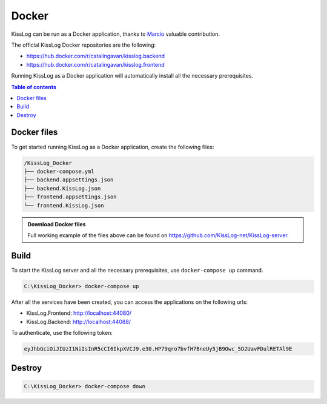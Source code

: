 Docker
=============================

KissLog can be run as a Docker application, thanks to `Marcio <https://github.com/zimbres>`_ valuable contribution.

The official KissLog Docker repositories are the following:

- https://hub.docker.com/r/catalingavan/kisslog.backend

- https://hub.docker.com/r/catalingavan/kisslog.frontend

Running KissLog as a Docker application will automatically install all the necessary prerequisites.

.. contents:: Table of contents
   :local:

Docker files
-------------------------------------------------------

To get started running KissLog as a Docker application, create the following files:

.. code-block:: none

    /KissLog_Docker
    ├── docker-compose.yml
    ├── backend.appsettings.json
    ├── backend.KissLog.json
    ├── frontend.appsettings.json
    └── frontend.KissLog.json

.. admonition:: Download Docker files
   :class: note

   Full working example of the files above can be found on `https://github.com/KissLog-net/KissLog-server <https://github.com/KissLog-net/KissLog-server/tree/main/Docker>`_.

.. code-block:: none
    :caption: docker-compose.yml

    version: "3.7"
    networks:
      default:
        name: kisslog-net
        driver_opts:
          com.docker.network.driver.mtu: 1380
    
    services:
      backend:
        image: catalingavan/kisslog.backend:6.0.0
        container_name: kisslog.backend.dev
        restart: unless-stopped
        volumes:
          - ./backend.appsettings.json:/app/appsettings.json
          - ./backend.KissLog.json:/app/Configuration/KissLog.json
        ports:
          - "44088:80"
        links:
          - "mongodb"
    
      frontend:
        image: catalingavan/kisslog.frontend:6.0.0
        container_name: kisslog.frontend.dev
        restart: unless-stopped
        volumes:
          - ./frontend.appsettings.json:/app/appsettings.json
          - ./frontend.KissLog.json:/app/Configuration/KissLog.json
        ports:
          - "44080:80"
        links:
          - "backend"
    
      mongodb:
        image: mongo:6.0.4
        container_name: kisslog.mongodb.dev
        restart: unless-stopped
        volumes:
          - mongo-data:/data/db
          - mongo-config:/data/configdb
    
    volumes:
      mongo-data:
      mongo-config:

Build
-------------------------------------------------------

To start the KissLog server and all the necessary prerequisites, use ``docker-compose up`` command.

.. code-block:: none

    C:\KissLog_Docker> docker-compose up

After all the services have been created, you can access the applications on the following urls:

- KissLog.Frontend: http://localhost:44080/
- KissLog.Backend: http://localhost:44088/

To authenticate, use the following token:

.. code-block:: none

   eyJhbGciOiJIUzI1NiIsInR5cCI6IkpXVCJ9.e30.HP79qro7bvfH7BneUy5jB9Owc_5D2UavFDulRETAl9E


.. figure:: images/docker-compose-up.png

.. figure:: images/kisslog-frontend-docker.png

.. figure:: images/kisslog-frontend-login.png

.. figure:: images/kisslog-backend-docker.png


Destroy
----------------------------

.. code-block:: none

    C:\KissLog_Docker> docker-compose down


.. figure:: images/docker-compose-down.png

